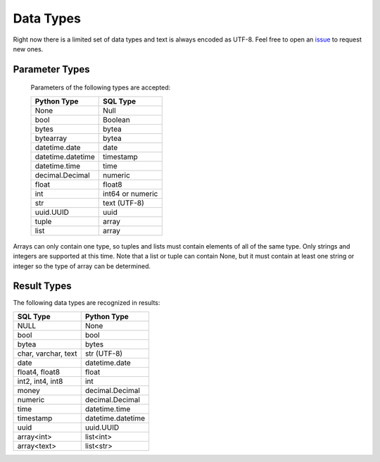 
Data Types
==========

Right now there is a limited set of data types and text is always encoded as UTF-8.  Feel
free to open an `issue <https://github.com/mkleehammer/pglib/issues>`_ to request new ones.

.. _paramtypes:

Parameter Types
---------------

  Parameters of the following types are accepted:

  =================  ================
  Python Type        SQL Type
  =================  ================
  None               Null
  bool               Boolean
  bytes              bytea
  bytearray          bytea
  datetime.date      date
  datetime.datetime  timestamp
  datetime.time      time
  decimal.Decimal    numeric
  float              float8
  int                int64 or numeric
  str                text (UTF-8)
  uuid.UUID          uuid
  tuple              array
  list               array
  =================  ================

Arrays can only contain one type, so tuples and lists must contain elements of all of the same
type.  Only strings and integers are supported at this time.  Note that a list or tuple can
contain None, but it must contain at least one string or integer so the type of array can be
determined.

.. _resulttypes:

Result Types
------------

The following data types are recognized in results:

=======================  =================
SQL Type                 Python Type
=======================  =================
NULL                     None
bool                     bool
bytea                    bytes
char, varchar, text      str (UTF-8)
date                     datetime.date
float4, float8           float
int2, int4, int8         int
money                    decimal.Decimal
numeric                  decimal.Decimal
time                     datetime.time
timestamp                datetime.datetime
uuid                     uuid.UUID
array<int>               list<int>
array<text>              list<str>
=======================  =================
